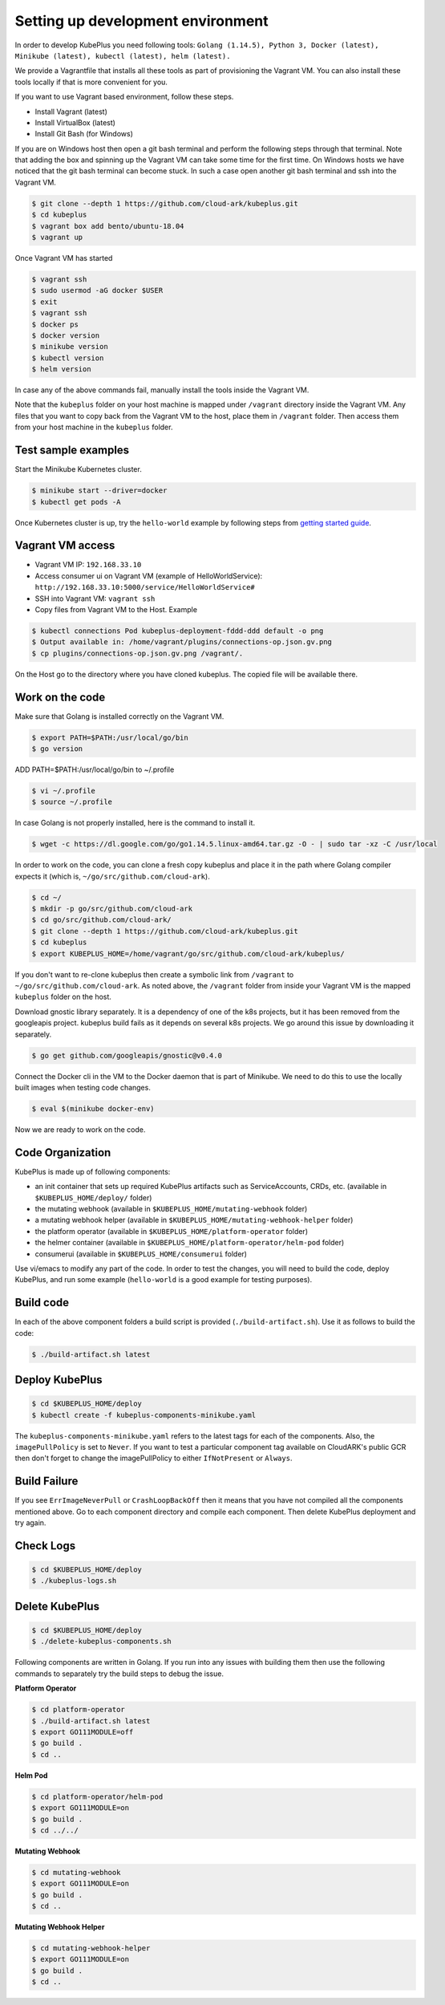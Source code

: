 ===================================
Setting up development environment
===================================

In order to develop KubePlus you need following tools:
``Golang (1.14.5), Python 3, Docker (latest), Minikube (latest), kubectl (latest), helm (latest).``

We provide a Vagrantfile that installs all these tools as part of provisioning the Vagrant VM. You can also install these tools locally if that is more convenient for you.

If you want to use Vagrant based environment, follow these steps.

- Install Vagrant (latest)
- Install VirtualBox (latest)
- Install Git Bash (for Windows)

If you are on Windows host then open a git bash terminal and perform
the following steps through that terminal.
Note that adding the box and spinning up the Vagrant VM can take some
time for the first time. On Windows hosts we have noticed that the
git bash terminal can become stuck. In such a case open another git bash
terminal and ssh into the Vagrant VM. 

.. code-block:: bash

	$ git clone --depth 1 https://github.com/cloud-ark/kubeplus.git
	$ cd kubeplus
	$ vagrant box add bento/ubuntu-18.04
	$ vagrant up

Once Vagrant VM has started

.. code-block:: bash

	$ vagrant ssh
	$ sudo usermod -aG docker $USER
	$ exit
	$ vagrant ssh
	$ docker ps
	$ docker version
	$ minikube version
	$ kubectl version
	$ helm version

In case any of the above commands fail, manually install the tools inside the Vagrant VM. 

Note that the ``kubeplus`` folder on your host machine is mapped under ``/vagrant`` directory inside the Vagrant VM. Any files that you want to copy back from the Vagrant VM to the host, place them in ``/vagrant`` folder. Then access them from your host machine in the ``kubeplus`` folder.


Test sample examples
---------------------

Start the Minikube Kubernetes cluster.

.. code-block:: bash

	$ minikube start --driver=docker
	$ kubectl get pods -A

Once Kubernetes cluster is up, try the ``hello-world`` example by following steps from `getting started guide`_.

.. _getting started guide: https://cloud-ark.github.io/kubeplus/docs/html/html/getting-started.html


Vagrant VM access
------------------

- Vagrant VM IP: ``192.168.33.10``

- Access consumer ui on Vagrant VM (example of HelloWorldService): ``http://192.168.33.10:5000/service/HelloWorldService#``

- SSH into Vagrant VM: ``vagrant ssh``

- Copy files from Vagrant VM to the Host. Example

.. code-block:: bash

	$ kubectl connections Pod kubeplus-deployment-fddd-ddd default -o png
	$ Output available in: /home/vagrant/plugins/connections-op.json.gv.png
	$ cp plugins/connections-op.json.gv.png /vagrant/.

On the Host go to the directory where you have cloned kubeplus. The copied
file will be available there.


Work on the code
-----------------

Make sure that Golang is installed correctly on the Vagrant VM.

.. code-block:: bash

	$ export PATH=$PATH:/usr/local/go/bin
	$ go version

ADD PATH=$PATH:/usr/local/go/bin to ~/.profile

.. code-block:: bash

	$ vi ~/.profile
	$ source ~/.profile

In case Golang is not properly installed, here is the command to install it.

.. code-block:: bash

	$ wget -c https://dl.google.com/go/go1.14.5.linux-amd64.tar.gz -O - | sudo tar -xz -C /usr/local

In order to work on the code, you can clone a fresh copy kubeplus and place it in the path where Golang compiler expects it (which is, ``~/go/src/github.com/cloud-ark``).

.. code-block:: bash

	$ cd ~/
	$ mkdir -p go/src/github.com/cloud-ark
	$ cd go/src/github.com/cloud-ark/
	$ git clone --depth 1 https://github.com/cloud-ark/kubeplus.git
	$ cd kubeplus
	$ export KUBEPLUS_HOME=/home/vagrant/go/src/github.com/cloud-ark/kubeplus/

If you don't want to re-clone kubeplus then create a symbolic link from ``/vagrant`` to
``~/go/src/github.com/cloud-ark``. As noted above, the ``/vagrant`` folder from inside your Vagrant VM is the mapped ``kubeplus`` folder on the host.

Download gnostic library separately. It is a dependency of one of the k8s projects, but it has been removed from the googleapis project. kubeplus build fails as it depends on several k8s projects. We go around this issue by downloading it separately.

.. code-block:: bash

	$ go get github.com/googleapis/gnostic@v0.4.0

Connect the Docker cli in the VM to the Docker daemon that is part of Minikube.
We need to do this to use the locally built images when testing code changes.

.. code-block:: bash

	$ eval $(minikube docker-env)

Now we are ready to work on the code.


Code Organization
------------------

KubePlus is made up of following components:

- an init container that sets up required KubePlus artifacts such as ServiceAccounts, CRDs, etc. (available in ``$KUBEPLUS_HOME/deploy/`` folder)
- the mutating webhook (available in ``$KUBEPLUS_HOME/mutating-webhook`` folder)
- a mutating webhook helper (available in ``$KUBEPLUS_HOME/mutating-webhook-helper`` folder)
- the platform operator (available in ``$KUBEPLUS_HOME/platform-operator`` folder)
- the helmer container (available in ``$KUBEPLUS_HOME/platform-operator/helm-pod`` folder)
- consumerui (available in ``$KUBEPLUS_HOME/consumerui`` folder)


Use vi/emacs to modify any part of the code.
In order to test the changes, you will need to build the code, deploy KubePlus, 
and run some example (``hello-world`` is a good example for testing purposes).


Build code
-----------
In each of the above component folders a build script is provided (``./build-artifact.sh``). Use it as follows to build the code:

.. code-block:: bash

	$ ./build-artifact.sh latest

Deploy KubePlus
----------------

.. code-block:: bash

	$ cd $KUBEPLUS_HOME/deploy
	$ kubectl create -f kubeplus-components-minikube.yaml

The ``kubeplus-components-minikube.yaml`` refers to the latest tags for each of the components. Also, the ``imagePullPolicy`` is set to ``Never``. If you want to test a particular component tag available on CloudARK's public GCR then don't forget to change the imagePullPolicy to either ``IfNotPresent`` or ``Always``.

Build Failure
--------------

If you see ``ErrImageNeverPull`` or ``CrashLoopBackOff`` then it means that you have not compiled all the components mentioned above. Go to each component directory and compile each component. Then delete KubePlus deployment and try again.


Check Logs
-----------

.. code-block:: bash

	$ cd $KUBEPLUS_HOME/deploy
	$ ./kubeplus-logs.sh

Delete KubePlus
----------------

.. code-block:: bash

	$ cd $KUBEPLUS_HOME/deploy
	$ ./delete-kubeplus-components.sh 


Following components are written in Golang. If you run into any issues with building them then use the following commands to separately try the build steps to debug the issue. 


**Platform Operator**

.. code-block:: bash

	$ cd platform-operator
	$ ./build-artifact.sh latest
	$ export GO111MODULE=off
	$ go build .
	$ cd ..


**Helm Pod**

.. code-block:: bash

	$ cd platform-operator/helm-pod
	$ export GO111MODULE=on
	$ go build .
	$ cd ../../


**Mutating Webhook**

.. code-block:: bash

	$ cd mutating-webhook
	$ export GO111MODULE=on
	$ go build .
	$ cd ..


**Mutating Webhook Helper**

.. code-block:: bash

	$ cd mutating-webhook-helper
	$ export GO111MODULE=on
	$ go build .
	$ cd ..



